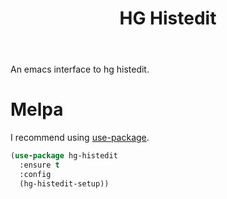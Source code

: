 #+TITLE: HG Histedit

[[https://melpa.org/#/hg-histedit][file:https://melpa.org/packages/hg-histedit-badge.svg]]

An emacs interface to hg histedit.

* Melpa
  I recommend using [[https://github.com/jwiegley/use-package][use-package]].

  #+begin_src emacs-lisp :tangle yes
(use-package hg-histedit
  :ensure t
  :config
  (hg-histedit-setup))
  #+end_src
